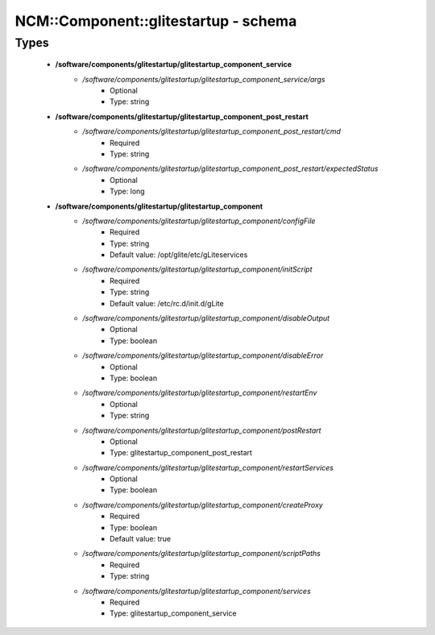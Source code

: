 #######################################
NCM\::Component\::glitestartup - schema
#######################################

Types
-----

 - **/software/components/glitestartup/glitestartup_component_service**
    - */software/components/glitestartup/glitestartup_component_service/args*
        - Optional
        - Type: string
 - **/software/components/glitestartup/glitestartup_component_post_restart**
    - */software/components/glitestartup/glitestartup_component_post_restart/cmd*
        - Required
        - Type: string
    - */software/components/glitestartup/glitestartup_component_post_restart/expectedStatus*
        - Optional
        - Type: long
 - **/software/components/glitestartup/glitestartup_component**
    - */software/components/glitestartup/glitestartup_component/configFile*
        - Required
        - Type: string
        - Default value: /opt/glite/etc/gLiteservices
    - */software/components/glitestartup/glitestartup_component/initScript*
        - Required
        - Type: string
        - Default value: /etc/rc.d/init.d/gLite
    - */software/components/glitestartup/glitestartup_component/disableOutput*
        - Optional
        - Type: boolean
    - */software/components/glitestartup/glitestartup_component/disableError*
        - Optional
        - Type: boolean
    - */software/components/glitestartup/glitestartup_component/restartEnv*
        - Optional
        - Type: string
    - */software/components/glitestartup/glitestartup_component/postRestart*
        - Optional
        - Type: glitestartup_component_post_restart
    - */software/components/glitestartup/glitestartup_component/restartServices*
        - Optional
        - Type: boolean
    - */software/components/glitestartup/glitestartup_component/createProxy*
        - Required
        - Type: boolean
        - Default value: true
    - */software/components/glitestartup/glitestartup_component/scriptPaths*
        - Required
        - Type: string
    - */software/components/glitestartup/glitestartup_component/services*
        - Required
        - Type: glitestartup_component_service
